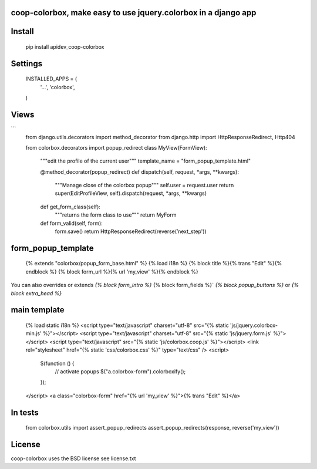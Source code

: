 coop-colorbox, make easy to use jquery.colorbox in a django app
===============================================


Install
=======


     pip install apidev_coop-colorbox


Settings
=======

    INSTALLED_APPS = (
        '...',
        'colorbox',
    )


Views
=======

```
     from django.utils.decorators import method_decorator
     from django.http import HttpResponseRedirect, Http404

     from colorbox.decorators import popup_redirect
     class MyView(FormView):
         """edit the profile of the current user"""
         template_name = "form_popup_template.html"

         @method_decorator(popup_redirect)
         def dispatch(self, request, *args, **kwargs):
             """Manage close of the colorbox popup"""
             self.user = request.user
             return super(EditProfileView, self).dispatch(request, *args, **kwargs)

         def get_form_class(self):
             """returns the form class to use"""
             return MyForm

         def form_valid(self, form):
             form.save()
             return HttpResponseRedirect(reverse(’next_step'))

form_popup_template
=======

     {% extends "colorbox/popup_form_base.html" %}
     {% load i18n %}
     {% block title %}{% trans "Edit" %}{% endblock %}
     {% block form_url %}{% url 'my_view' %}{% endblock %}


You can also overrides or extends `{% block form_intro %}` {% block form_fields %}` `{% block popup_buttons %}`
or `{% block extra_head %}`

main template
=======

     {% load static i18n %}
     <script type="text/javascript" charset="utf-8" src="{% static 'js/jquery.colorbox-min.js' %}"></script>
     <script type="text/javascript" charset="utf-8" src="{% static 'js/jquery.form.js' %}"></script>
     <script type="text/javascript" src="{% static 'js/colorbox.coop.js' %}"></script>
     <link rel="stylesheet" href="{% static 'css/colorbox.css' %}" type="text/css" />
     <script>
       $(function () {
         // activate popups
         $("a.colorbox-form").colorboxify();
       });
     </script>
     <a class="colorbox-form" href="{% url 'my_view' %}">{% trans "Edit" %}</a>


In tests
=======

     from colorbox.utils import assert_popup_redirects
     assert_popup_redirects(response, reverse('my_view'))

License
=======

coop-colorbox uses the BSD license see license.txt
